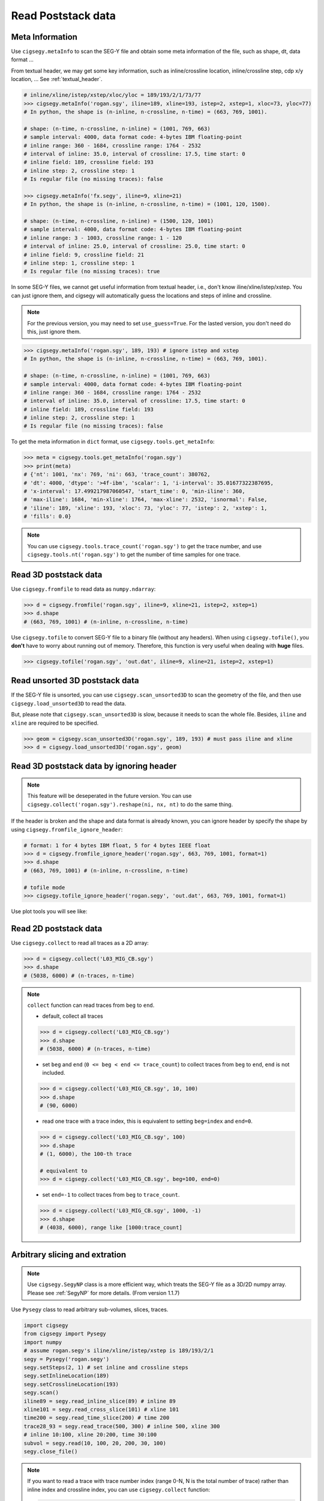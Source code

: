 Read Poststack data
###################


Meta Information
================

Use ``cigsegy.metaInfo`` to scan the SEG-Y file and obtain some meta information
of the file, such as shape, dt, data format ...

From textual header, we may get some key information, such as inline/crossline 
location, inline/crossline step, cdp x/y location, ... See :ref:`textual_header`.

.. code-block:: python

    # inline/xline/istep/xstep/xloc/yloc = 189/193/2/1/73/77
    >>> cigsegy.metaInfo('rogan.sgy', iline=189, xline=193, istep=2, xstep=1, xloc=73, yloc=77)
    # In python, the shape is (n-inline, n-crossline, n-time) = (663, 769, 1001).

    # shape: (n-time, n-crossline, n-inline) = (1001, 769, 663)
    # sample interval: 4000, data format code: 4-bytes IBM floating-point
    # inline range: 360 - 1684, crossline range: 1764 - 2532
    # interval of inline: 35.0, interval of crossline: 17.5, time start: 0
    # inline field: 189, crossline field: 193
    # inline step: 2, crossline step: 1
    # Is regular file (no missing traces): false

    >>> cigsegy.metaInfo('fx.segy', iline=9, xline=21)
    # In python, the shape is (n-inline, n-crossline, n-time) = (1001, 120, 1500).

    # shape: (n-time, n-crossline, n-inline) = (1500, 120, 1001)
    # sample interval: 4000, data format code: 4-bytes IBM floating-point
    # inline range: 3 - 1003, crossline range: 1 - 120
    # interval of inline: 25.0, interval of crossline: 25.0, time start: 0
    # inline field: 9, crossline field: 21
    # inline step: 1, crossline step: 1
    # Is regular file (no missing traces): true


In some SEG-Y files, we cannot get useful information from textual header, i.e., 
don't know iline/xline/istep/xstep. You can just ignore them, and cigsegy 
will automatically guess the locations and steps of inline and crossline.

.. Note::

    For the previous version, you may need to set ``use_guess=True``. For the lasted version,
    you don't need do this, just ignore them.

.. code-block:: python

    >>> cigsegy.metaInfo('rogan.sgy', 189, 193) # ignore istep and xstep
    # In python, the shape is (n-inline, n-crossline, n-time) = (663, 769, 1001).

    # shape: (n-time, n-crossline, n-inline) = (1001, 769, 663)
    # sample interval: 4000, data format code: 4-bytes IBM floating-point
    # inline range: 360 - 1684, crossline range: 1764 - 2532
    # interval of inline: 35.0, interval of crossline: 17.5, time start: 0
    # inline field: 189, crossline field: 193
    # inline step: 2, crossline step: 1
    # Is regular file (no missing traces): false


To get the meta information in ``dict`` format, use ``cigsegy.tools.get_metaInfo``:

.. code-block:: python

    >>> meta = cigsegy.tools.get_metaInfo('rogan.sgy')
    >>> print(meta)
    # {'nt': 1001, 'nx': 769, 'ni': 663, 'trace_count': 380762, 
    # 'dt': 4000, 'dtype': '>4f-ibm', 'scalar': 1, 'i-interval': 35.01677322387695, 
    # 'x-interval': 17.499217987060547, 'start_time': 0, 'min-iline': 360, 
    # 'max-iline': 1684, 'min-xline': 1764, 'max-xline': 2532, 'isnormal': False, 
    # 'iline': 189, 'xline': 193, 'xloc': 73, 'yloc': 77, 'istep': 2, 'xstep': 1, 
    # 'fills': 0.0}


.. Note::

    You can use ``cigsegy.tools.trace_count('rogan.sgy')`` to get the trace number,
    and use ``cigsegy.tools.nt('rogan.sgy')`` to get the number of time samples for one trace.


Read 3D poststack data
======================

Use ``cigsegy.fromfile`` to read data as ``numpy.ndarray``:

.. code-block:: python

    >>> d = cigsegy.fromfile('rogan.sgy', iline=9, xline=21, istep=2, xstep=1)
    >>> d.shape 
    # (663, 769, 1001) # (n-inline, n-crossline, n-time)


Use ``cigsegy.tofile`` to convert SEG-Y file to a binary file (without any headers).
When using ``cigsegy.tofile()``, you **don't** have to worry about 
running out of memory. Therefore, this function is very useful when 
dealing with **huge** files.

.. code-block:: python

    >>> cigsegy.tofile('rogan.sgy', 'out.dat', iline=9, xline=21, istep=2, xstep=1)




Read unsorted 3D poststack data
==================================

If the SEG-Y file is unsorted, you can use ``cigsegy.scan_unsorted3D`` to scan the 
geometry of the file, and then use ``cigsegy.load_unsorted3D`` to read the data.

But, please note that ``cigsegy.scan_unsorted3D`` is slow, because it needs to scan the whole file.
Besides, ``iline`` and ``xline`` are required to be specified.

.. code-block:: python

    >>> geom = cigsegy.scan_unsorted3D('rogan.sgy', 189, 193) # must pass iline and xline
    >>> d = cigsegy.load_unsorted3D('rogan.sgy', geom)




Read 3D poststack data by ignoring header
==========================================

.. Note::

    This feature will be deseperated in the future version. 
    You can use ``cigsegy.collect('rogan.sgy').reshape(ni, nx, nt)`` to do the same thing.


If the header is broken and the shape and data format is already known, 
you can ignore header by specify the shape by using ``cigsegy.fromfile_ignore_header``:

.. code-block:: python

    # format: 1 for 4 bytes IBM float, 5 for 4 bytes IEEE float
    >>> d = cigsegy.fromfile_ignore_header('rogan.sgy', 663, 769, 1001, format=1)
    >>> d.shape 
    # (663, 769, 1001) # (n-inline, n-crossline, n-time)

    # tofile mode
    >>> cigsegy.tofile_ignore_header('rogan.segy', 'out.dat', 663, 769, 1001, format=1)


Use plot tools you will see like:

.. figure:: https://github.com/JintaoLee-Roger/images/raw/main/cigsegy/assets/rogan3d.png
    :alt: rogan3d
    :align: center


Read 2D poststack data
======================

Use ``cigsegy.collect`` to read all traces as a 2D array:

.. code-block:: python

    >>> d = cigsegy.collect('L03_MIG_CB.sgy')
    >>> d.shape
    # (5038, 6000) # (n-traces, n-time)


.. note::

    ``collect`` function can read traces from ``beg`` to ``end``.

    - default, collect all traces

    .. code-block:: python

        >>> d = cigsegy.collect('L03_MIG_CB.sgy')
        >>> d.shape
        # (5038, 6000) # (n-traces, n-time)

    - set ``beg`` and ``end`` (``0 <= beg < end <= trace_count``) to collect traces from ``beg`` to ``end``, ``end`` is not included.

    .. code-block:: python

        >>> d = cigsegy.collect('L03_MIG_CB.sgy', 10, 100)
        >>> d.shape
        # (90, 6000)


    - read one trace with a trace index, this is equivalent to setting ``beg=index`` and ``end=0``.

    .. code-block:: python

        >>> d = cigsegy.collect('L03_MIG_CB.sgy', 100)
        >>> d.shape
        # (1, 6000), the 100-th trace

        # equivalent to
        >>> d = cigsegy.collect('L03_MIG_CB.sgy', beg=100, end=0)


    - set ``end=-1`` to collect traces from ``beg`` to ``trace_count``.

    .. code-block:: python

        >>> d = cigsegy.collect('L03_MIG_CB.sgy', 1000, -1)
        >>> d.shape
        # (4038, 6000), range like [1000:trace_count]


Arbitrary slicing and extration
===============================

.. Note::

    Use ``cigsegy.SegyNP`` class is a more efficient way, which treats the SEG-Y file as a 3D/2D numpy array.
    Please see :ref:`SegyNP` for more details. (From version 1.1.7)


Use ``Pysegy`` class to read arbitrary sub-volumes, slices, traces.

.. code-block:: python

    import cigsegy
    from cigsegy import Pysegy
    import numpy
    # assume rogan.segy's iline/xline/istep/xstep is 189/193/2/1
    segy = Pysegy('rogan.segy')
    segy.setSteps(2, 1) # set inline and crossline steps
    segy.setInlineLocation(189)
    segy.setCrosslineLocation(193)
    segy.scan()
    iline89 = segy.read_inline_slice(89) # inline 89
    xline101 = segy.read_cross_slice(101) # xline 101
    time200 = segy.read_time_slice(200) # time 200
    trace28_93 = segy.read_trace(500, 300) # inline 500, xline 300
    # inline 10:100, xline 20:200, time 30:100
    subvol = segy.read(10, 100, 20, 200, 30, 100)
    segy.close_file()


.. note::
    If you want to read a trace with trace number index (range 0-N, 
    N is the total number of trace) rather than inline index and 
    crossline index, you can use ``cigsegy.collect`` function:

    .. code-block:: python

        # read the 500-th trace
        >>> cigsegy.collect('rogan.segy', 500)


Plot the slices, you will see:

.. figure:: https://github.com/JintaoLee-Roger/images/raw/main/cigsegy/assets/slice.png
    :alt: slices
    :align: center


Cut a sub SEG-Y
===============

Use ``Pysegy.cut`` to cut a sub-volume and keep its trace headers,
save as a sub SEG-Y file.

.. code-block:: python

    import cigsegy
    from cigsegy import Pysegy
    import numpy
    # assume rogan.segy's iline/xline/istep/xstep is 189/193/2/1
    segy = Pysegy('rogan.segy')
    segy.setSteps(2, 1) # set inline and crossline steps
    segy.setInlineLocation(189)
    segy.setCrosslineLocation(193)
    segy.scan()

    # volume: inline 10:100, xline 20:200, time 30:100
    segy.cut('out1.segy', 10, 100, 20, 200, 30, 100)

    # volume: inline 10:100, xline 20:200, time : (all)
    segy.cut('out2.segy', 10, 100, 20, 200)

    # volume: inline : (all), xline : (all), time 30:100
    segy.cut('out3.segy', 30, 100)

    segy.close_file()




Plot region map 
===============

Use ``cigsegy.plot.plot_region`` to plot the region where the segy file was located
(x/y axis is inline/crossline).

.. code-block:: python

    # loc: [iline, xline, istep, xstep]
    >>> cigsegy.plot.plot_region('rogan.sgy', loc=[9, 21, 2, 1])

You will see:

.. figure:: https://github.com/JintaoLee-Roger/images/raw/main/cigsegy/assets/rogan.png
    :alt: rogan
    :align: center

``rogan.sgy`` file is a **irregular** SEG-Y file which missing some traces.

If you want to plot the region in CDP X and CDP Y axis, set ``mode='cdpxy'``, and set 
``cdpxy_loc=[cdpx, cdpy]`` if nessesary.

.. code-block:: python

    # loc: [iline, xline, istep, xstep]
    >>> cigsegy.plot.plot_region('rogan.sgy', mode='cdpxy', loc=[9, 21, 2, 1], cdpxy_loc=[73, 7])


.. figure:: https://github.com/JintaoLee-Roger/images/raw/main/cigsegy/assets/roganxy.png
    :alt: roganxy
    :align: center
